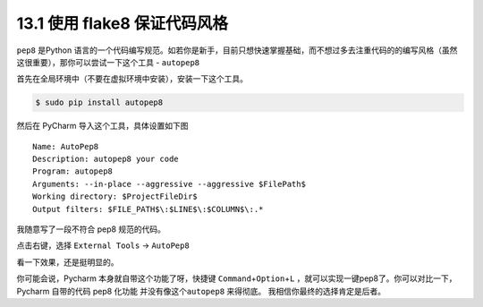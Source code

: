 13.1 使用 flake8 保证代码风格
=============================

``pep8`` 是Python
语言的一个代码编写规范。如若你是新手，目前只想快速掌握基础，而不想过多去注重代码的的编写风格（虽然这很重要），那你可以尝试一下这个工具
- ``autopep8``

首先在全局环境中（不要在虚拟环境中安装），安装一下这个工具。

.. code:: bash

   $ sudo pip install autopep8

然后在 PyCharm 导入这个工具，具体设置如下图

::

   Name: AutoPep8
   Description: autopep8 your code
   Program: autopep8
   Arguments: --in-place --aggressive --aggressive $FilePath$
   Working directory: $ProjectFileDir$
   Output filters: $FILE_PATH$\:$LINE$\:$COLUMN$\:.*

.. image:: http://image.iswbm.com/20190323164120.png

我随意写了一段不符合 pep8 规范的代码。

.. image:: http://image.iswbm.com/20190323211635.png

点击右键，选择 ``External Tools`` -> ``AutoPep8``

.. image:: http://image.iswbm.com/20190323211301.png

看一下效果，还是挺明显的。

.. image:: http://image.iswbm.com/20190324111603.png

你可能会说，Pycharm 本身就自带这个功能了呀，快捷键
``Command``\ +\ ``Option``\ +\ ``L``
，就可以实现一键pep8了。你可以对比一下，Pycharm 自带的代码 pep8 化功能
并没有像这个\ ``autopep8`` 来得彻底。 我相信你最终的选择肯定是后者。
